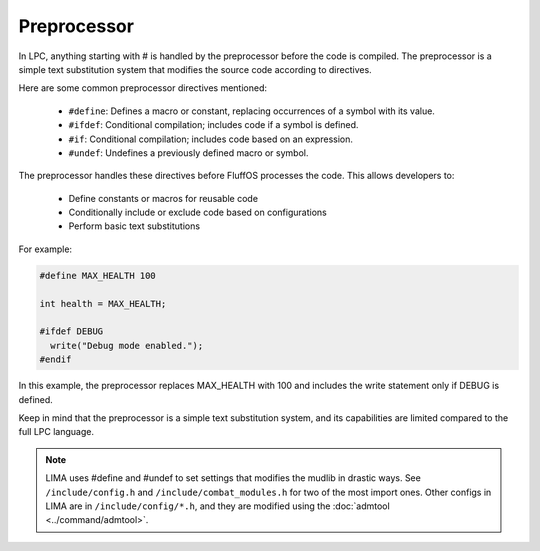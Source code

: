 Preprocessor
############

In LPC, anything starting with # is handled by the preprocessor before the code is compiled. The 
preprocessor is a simple text substitution system that modifies the source code according to directives.

Here are some common preprocessor directives mentioned:

  - ``#define``: Defines a macro or constant, replacing occurrences of a symbol with its value.
  - ``#ifdef``: Conditional compilation; includes code if a symbol is defined.
  - ``#if``: Conditional compilation; includes code based on an expression.
  - ``#undef``: Undefines a previously defined macro or symbol.

The preprocessor handles these directives before FluffOS processes the code. This allows developers to:

   - Define constants or macros for reusable code
   - Conditionally include or exclude code based on configurations
   - Perform basic text substitutions

For example:

.. code-block:: c

   #define MAX_HEALTH 100

   int health = MAX_HEALTH;

   #ifdef DEBUG
     write("Debug mode enabled.");
   #endif

In this example, the preprocessor replaces MAX_HEALTH with 100 and includes the write statement 
only if DEBUG is defined.

Keep in mind that the preprocessor is a simple text substitution system, and its capabilities are 
limited compared to the full LPC language.

.. note::

    LIMA uses #define and #undef to set settings that modifies the mudlib in drastic ways.
    See ``/include/config.h`` and ``/include/combat_modules.h`` for two of the most import ones.
    Other configs in LIMA are in ``/include/config/*.h``, and they are modified using the
    :doc:`admtool <../command/admtool>`.